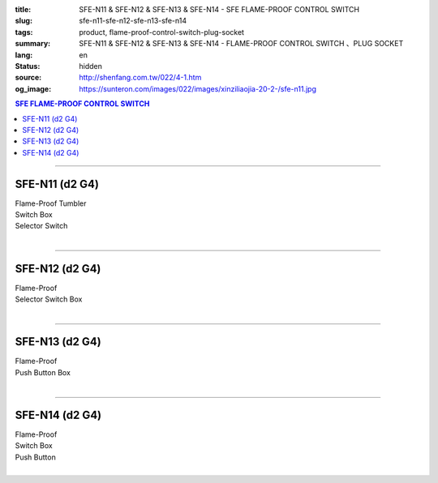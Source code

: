 :title: SFE-N11 & SFE-N12 & SFE-N13 & SFE-N14 - SFE FLAME-PROOF CONTROL SWITCH
:slug: sfe-n11-sfe-n12-sfe-n13-sfe-n14
:tags: product, flame-proof-control-switch-plug-socket
:summary: SFE-N11 & SFE-N12 & SFE-N13 & SFE-N14 - FLAME-PROOF CONTROL SWITCH 、PLUG SOCKET
:lang: en
:status: hidden
:source: http://shenfang.com.tw/022/4-1.htm
:og_image: https://sunteron.com/images/022/images/xinziliaojia-20-2-/sfe-n11.jpg

.. contents:: SFE FLAME-PROOF CONTROL SWITCH

----

SFE-N11 (d2 G4)
+++++++++++++++

| Flame-Proof Tumbler
| Switch Box
| Selector Switch
|

.. image:: {filename}/images/022/images/xinziliaojia/sfe-n11.jpg
   :name: http://shenfang.com.tw/022/images/新資料夾/SFE-N11.JPG
   :alt: product
   :class: img-fluid

.. image:: {filename}/images/022/images/xinziliaojia/sfe-n11-1.jpg
   :name: http://shenfang.com.tw/022/images/新資料夾/SFE-N11-1.JPG
   :alt: product
   :class: img-fluid

----

SFE-N12 (d2 G4)
+++++++++++++++

| Flame-Proof
| Selector Switch Box
|

.. image:: {filename}/images/022/images/xinziliaojia/sfe-n12.jpg
   :name: http://shenfang.com.tw/022/images/新資料夾/SFE-N12.JPG
   :alt: product
   :class: img-fluid

.. image:: {filename}/images/022/images/xinziliaojia/sfe-n12-1.jpg
   :name: http://shenfang.com.tw/022/images/新資料夾/SFE-N12-1.JPG
   :alt: product
   :class: img-fluid

----

SFE-N13 (d2 G4)
+++++++++++++++

| Flame-Proof
| Push Button Box
|

.. image:: {filename}/images/022/images/xinziliaojia/sfe-n13.jpg
   :name: http://shenfang.com.tw/022/images/新資料夾/SFE-N13.JPG
   :alt: product
   :class: img-fluid

.. image:: {filename}/images/022/images/xinziliaojia/sfe-n13-1.jpg
   :name: http://shenfang.com.tw/022/images/新資料夾/SFE-N13-1.JPG
   :alt: product
   :class: img-fluid

----

SFE-N14 (d2 G4)
+++++++++++++++

| Flame-Proof
| Switch Box
| Push Button
|

.. image:: {filename}/images/022/images/xinziliaojia/sfe-n14.jpg
   :name: http://shenfang.com.tw/022/images/新資料夾/SFE-N14.JPG
   :alt: product
   :class: img-fluid

.. image:: {filename}/images/022/images/xinziliaojia/sfe-n14-1.jpg
   :name: http://shenfang.com.tw/022/images/新資料夾/SFE-N14-1.JPG
   :alt: product
   :class: img-fluid
